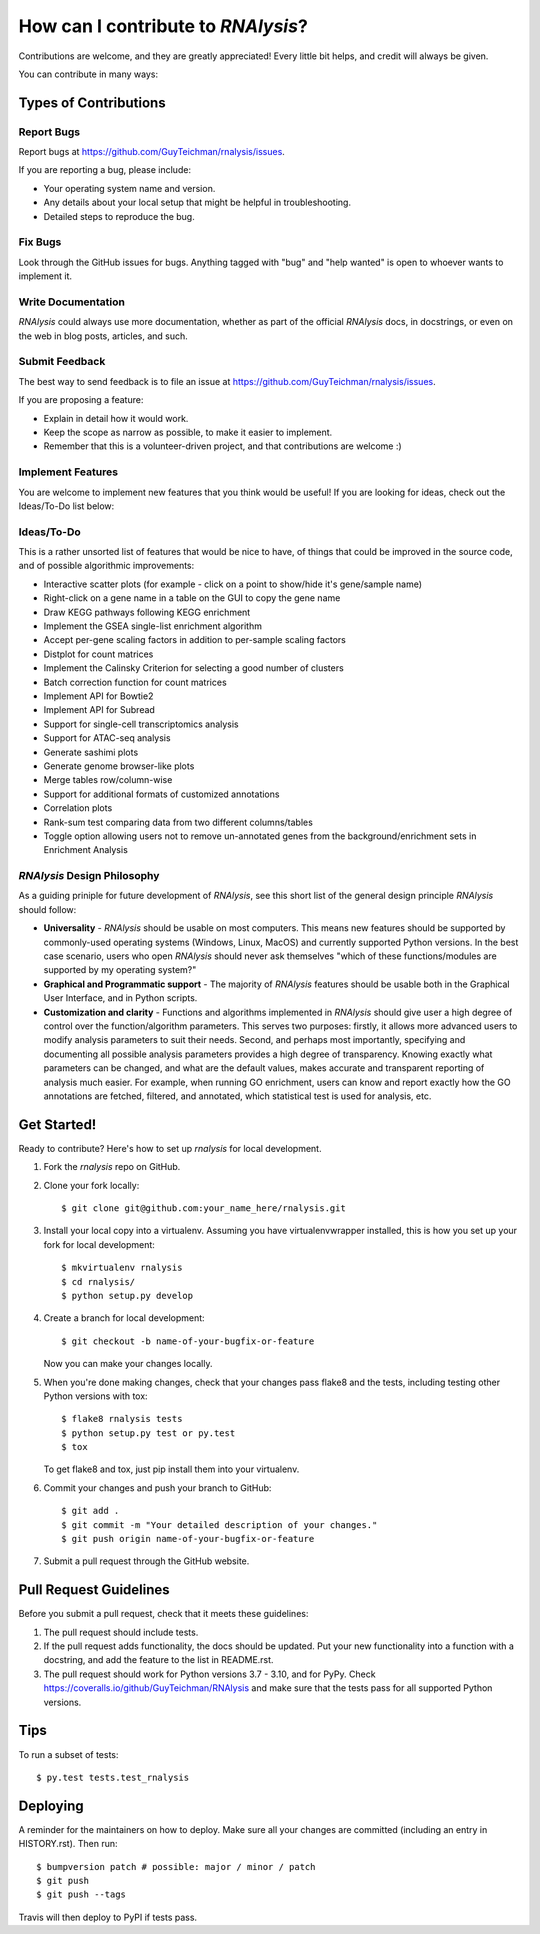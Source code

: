 .. highlight:: shell

====================================
How can I contribute to *RNAlysis*?
====================================

Contributions are welcome, and they are greatly appreciated! Every little bit
helps, and credit will always be given.

You can contribute in many ways:

Types of Contributions
----------------------

Report Bugs
~~~~~~~~~~~

Report bugs at https://github.com/GuyTeichman/rnalysis/issues.

If you are reporting a bug, please include:

* Your operating system name and version.
* Any details about your local setup that might be helpful in troubleshooting.
* Detailed steps to reproduce the bug.

Fix Bugs
~~~~~~~~

Look through the GitHub issues for bugs. Anything tagged with "bug" and "help
wanted" is open to whoever wants to implement it.

Write Documentation
~~~~~~~~~~~~~~~~~~~

*RNAlysis* could always use more documentation, whether as part of the
official *RNAlysis* docs, in docstrings, or even on the web in blog posts,
articles, and such.

Submit Feedback
~~~~~~~~~~~~~~~

The best way to send feedback is to file an issue at https://github.com/GuyTeichman/rnalysis/issues.

If you are proposing a feature:

* Explain in detail how it would work.
* Keep the scope as narrow as possible, to make it easier to implement.
* Remember that this is a volunteer-driven project, and that contributions
  are welcome :)


Implement Features
~~~~~~~~~~~~~~~~~~

You are welcome to implement new features that you think would be useful!
If you are looking for ideas, check out the Ideas/To-Do list below:

Ideas/To-Do
~~~~~~~~~~~~~~~~~~

This is a rather unsorted list of features that would be nice to have,
of things that could be improved in the source code, and of possible algorithmic improvements:

* Interactive scatter plots (for example - click on a point to show/hide it's gene/sample name)
* Right-click on a gene name in a table on the GUI to copy the gene name
* Draw KEGG pathways following KEGG enrichment
* Implement the GSEA single-list enrichment algorithm
* Accept per-gene scaling factors in addition to per-sample scaling factors
* Distplot for count matrices
* Implement the Calinsky Criterion for selecting a good number of clusters
* Batch correction function for count matrices
* Implement API for Bowtie2
* Implement API for Subread
* Support for single-cell transcriptomics analysis
* Support for ATAC-seq analysis
* Generate sashimi plots
* Generate genome browser-like plots
* Merge tables row/column-wise
* Support for additional formats of customized annotations
* Correlation plots
* Rank-sum test comparing data from two different columns/tables
* Toggle option allowing users not to remove un-annotated genes from the background/enrichment sets in Enrichment Analysis

*RNAlysis* Design Philosophy
~~~~~~~~~~~~~~~~~~~~~~~~~~~~~~~~

As a guiding priniple for future development of *RNAlysis*, see this short list of the general design principle *RNAlysis* should follow:

* **Universality** - *RNAlysis* should be usable on most computers. This means new features should be supported by commonly-used operating systems (Windows, Linux, MacOS) and currently supported Python versions. In the best case scenario, users who open *RNAlysis* should never ask themselves "which of these functions/modules are supported by my operating system?"
* **Graphical and Programmatic support** - The majority of *RNAlysis* features should be usable both in the Graphical User Interface, and in Python scripts.
* **Customization and clarity** - Functions and algorithms implemented in *RNAlysis* should give user a high degree of control over the function/algorithm parameters. This serves two purposes: firstly, it allows more advanced users to modify analysis parameters to suit their needs. Second, and perhaps most importantly, specifying and documenting all possible analysis parameters provides a high degree of transparency. Knowing exactly what parameters can be changed, and what are the default values, makes accurate and transparent reporting of analysis much easier. For example, when running GO enrichment, users can know and report exactly how the GO annotations are fetched, filtered, and annotated, which statistical test is used for analysis, etc.

Get Started!
------------

Ready to contribute? Here's how to set up `rnalysis` for local development.

1. Fork the `rnalysis` repo on GitHub.
2. Clone your fork locally::

    $ git clone git@github.com:your_name_here/rnalysis.git

3. Install your local copy into a virtualenv. Assuming you have virtualenvwrapper installed, this is how you set up your fork for local development::

    $ mkvirtualenv rnalysis
    $ cd rnalysis/
    $ python setup.py develop

4. Create a branch for local development::

    $ git checkout -b name-of-your-bugfix-or-feature

   Now you can make your changes locally.

5. When you're done making changes, check that your changes pass flake8 and the
   tests, including testing other Python versions with tox::

    $ flake8 rnalysis tests
    $ python setup.py test or py.test
    $ tox

   To get flake8 and tox, just pip install them into your virtualenv.

6. Commit your changes and push your branch to GitHub::

    $ git add .
    $ git commit -m "Your detailed description of your changes."
    $ git push origin name-of-your-bugfix-or-feature

7. Submit a pull request through the GitHub website.

Pull Request Guidelines
-----------------------

Before you submit a pull request, check that it meets these guidelines:

1. The pull request should include tests.
2. If the pull request adds functionality, the docs should be updated. Put
   your new functionality into a function with a docstring, and add the
   feature to the list in README.rst.
3. The pull request should work for Python versions 3.7 - 3.10, and for PyPy. Check
   https://coveralls.io/github/GuyTeichman/RNAlysis
   and make sure that the tests pass for all supported Python versions.

Tips
----

To run a subset of tests::

$ py.test tests.test_rnalysis


Deploying
---------

A reminder for the maintainers on how to deploy.
Make sure all your changes are committed (including an entry in HISTORY.rst).
Then run::

$ bumpversion patch # possible: major / minor / patch
$ git push
$ git push --tags

Travis will then deploy to PyPI if tests pass.
